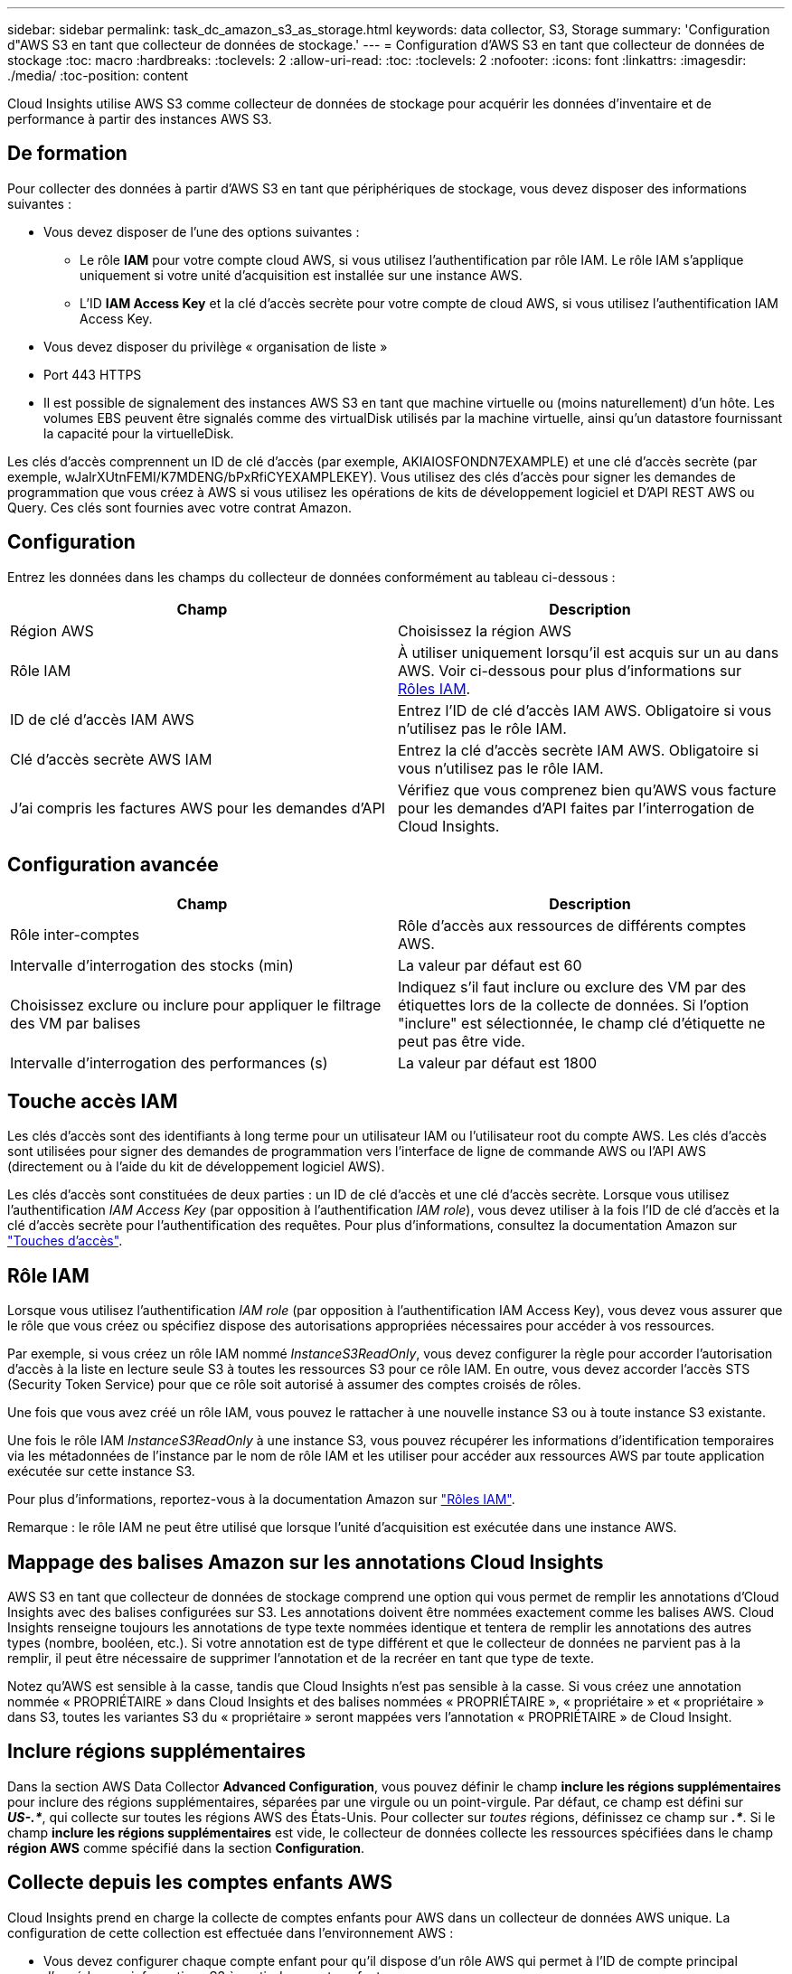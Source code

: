 ---
sidebar: sidebar 
permalink: task_dc_amazon_s3_as_storage.html 
keywords: data collector, S3, Storage 
summary: 'Configuration d"AWS S3 en tant que collecteur de données de stockage.' 
---
= Configuration d'AWS S3 en tant que collecteur de données de stockage
:toc: macro
:hardbreaks:
:toclevels: 2
:allow-uri-read: 
:toc: 
:toclevels: 2
:nofooter: 
:icons: font
:linkattrs: 
:imagesdir: ./media/
:toc-position: content


[role="lead"]
Cloud Insights utilise AWS S3 comme collecteur de données de stockage pour acquérir les données d'inventaire et de performance à partir des instances AWS S3.



== De formation

Pour collecter des données à partir d'AWS S3 en tant que périphériques de stockage, vous devez disposer des informations suivantes :

* Vous devez disposer de l'une des options suivantes :
+
** Le rôle *IAM* pour votre compte cloud AWS, si vous utilisez l'authentification par rôle IAM. Le rôle IAM s'applique uniquement si votre unité d'acquisition est installée sur une instance AWS.
** L'ID *IAM Access Key* et la clé d'accès secrète pour votre compte de cloud AWS, si vous utilisez l'authentification IAM Access Key.


* Vous devez disposer du privilège « organisation de liste »
* Port 443 HTTPS
* Il est possible de signalement des instances AWS S3 en tant que machine virtuelle ou (moins naturellement) d'un hôte. Les volumes EBS peuvent être signalés comme des virtualDisk utilisés par la machine virtuelle, ainsi qu'un datastore fournissant la capacité pour la virtuelleDisk.


Les clés d'accès comprennent un ID de clé d'accès (par exemple, AKIAIOSFONDN7EXAMPLE) et une clé d'accès secrète (par exemple, wJalrXUtnFEMI/K7MDENG/bPxRfiCYEXAMPLEKEY). Vous utilisez des clés d'accès pour signer les demandes de programmation que vous créez à AWS si vous utilisez les opérations de kits de développement logiciel et D'API REST AWS ou Query. Ces clés sont fournies avec votre contrat Amazon.



== Configuration

Entrez les données dans les champs du collecteur de données conformément au tableau ci-dessous :

[cols="2*"]
|===
| Champ | Description 


| Région AWS | Choisissez la région AWS 


| Rôle IAM | À utiliser uniquement lorsqu'il est acquis sur un au dans AWS. Voir ci-dessous pour plus d'informations sur <<iam-roles,Rôles IAM>>. 


| ID de clé d'accès IAM AWS | Entrez l'ID de clé d'accès IAM AWS. Obligatoire si vous n'utilisez pas le rôle IAM. 


| Clé d'accès secrète AWS IAM | Entrez la clé d'accès secrète IAM AWS. Obligatoire si vous n'utilisez pas le rôle IAM. 


| J'ai compris les factures AWS pour les demandes d'API | Vérifiez que vous comprenez bien qu'AWS vous facture pour les demandes d'API faites par l'interrogation de Cloud Insights. 
|===


== Configuration avancée

[cols="2*"]
|===
| Champ | Description 


| Rôle inter-comptes | Rôle d'accès aux ressources de différents comptes AWS. 


| Intervalle d'interrogation des stocks (min) | La valeur par défaut est 60 


| Choisissez exclure ou inclure pour appliquer le filtrage des VM par balises | Indiquez s'il faut inclure ou exclure des VM par des étiquettes lors de la collecte de données. Si l'option "inclure" est sélectionnée, le champ clé d'étiquette ne peut pas être vide. 


| Intervalle d'interrogation des performances (s) | La valeur par défaut est 1800 
|===


== Touche accès IAM

Les clés d'accès sont des identifiants à long terme pour un utilisateur IAM ou l'utilisateur root du compte AWS. Les clés d'accès sont utilisées pour signer des demandes de programmation vers l'interface de ligne de commande AWS ou l'API AWS (directement ou à l'aide du kit de développement logiciel AWS).

Les clés d'accès sont constituées de deux parties : un ID de clé d'accès et une clé d'accès secrète. Lorsque vous utilisez l'authentification _IAM Access Key_ (par opposition à l'authentification _IAM role_), vous devez utiliser à la fois l'ID de clé d'accès et la clé d'accès secrète pour l'authentification des requêtes. Pour plus d'informations, consultez la documentation Amazon sur link:https://docs.aws.amazon.com/IAM/latest/UserGuide/id_credentials_access-keys.html["Touches d'accès"].



== Rôle IAM

Lorsque vous utilisez l'authentification _IAM role_ (par opposition à l'authentification IAM Access Key), vous devez vous assurer que le rôle que vous créez ou spécifiez dispose des autorisations appropriées nécessaires pour accéder à vos ressources.

Par exemple, si vous créez un rôle IAM nommé _InstanceS3ReadOnly_, vous devez configurer la règle pour accorder l'autorisation d'accès à la liste en lecture seule S3 à toutes les ressources S3 pour ce rôle IAM. En outre, vous devez accorder l'accès STS (Security Token Service) pour que ce rôle soit autorisé à assumer des comptes croisés de rôles.

Une fois que vous avez créé un rôle IAM, vous pouvez le rattacher à une nouvelle instance S3 ou à toute instance S3 existante.

Une fois le rôle IAM _InstanceS3ReadOnly_ à une instance S3, vous pouvez récupérer les informations d'identification temporaires via les métadonnées de l'instance par le nom de rôle IAM et les utiliser pour accéder aux ressources AWS par toute application exécutée sur cette instance S3.

Pour plus d'informations, reportez-vous à la documentation Amazon sur link:https://docs.aws.amazon.com/IAM/latest/UserGuide/id_roles.html["Rôles IAM"].

Remarque : le rôle IAM ne peut être utilisé que lorsque l'unité d'acquisition est exécutée dans une instance AWS.



== Mappage des balises Amazon sur les annotations Cloud Insights

AWS S3 en tant que collecteur de données de stockage comprend une option qui vous permet de remplir les annotations d'Cloud Insights avec des balises configurées sur S3. Les annotations doivent être nommées exactement comme les balises AWS. Cloud Insights renseigne toujours les annotations de type texte nommées identique et tentera de remplir les annotations des autres types (nombre, booléen, etc.). Si votre annotation est de type différent et que le collecteur de données ne parvient pas à la remplir, il peut être nécessaire de supprimer l'annotation et de la recréer en tant que type de texte.

Notez qu'AWS est sensible à la casse, tandis que Cloud Insights n'est pas sensible à la casse. Si vous créez une annotation nommée « PROPRIÉTAIRE » dans Cloud Insights et des balises nommées « PROPRIÉTAIRE », « propriétaire » et « propriétaire » dans S3, toutes les variantes S3 du « propriétaire » seront mappées vers l'annotation « PROPRIÉTAIRE » de Cloud Insight.



== Inclure régions supplémentaires

Dans la section AWS Data Collector *Advanced Configuration*, vous pouvez définir le champ *inclure les régions supplémentaires* pour inclure des régions supplémentaires, séparées par une virgule ou un point-virgule. Par défaut, ce champ est défini sur *_US-.*_*, qui collecte sur toutes les régions AWS des États-Unis. Pour collecter sur _toutes_ régions, définissez ce champ sur *_.*_*. Si le champ *inclure les régions supplémentaires* est vide, le collecteur de données collecte les ressources spécifiées dans le champ *région AWS* comme spécifié dans la section *Configuration*.



== Collecte depuis les comptes enfants AWS

Cloud Insights prend en charge la collecte de comptes enfants pour AWS dans un collecteur de données AWS unique. La configuration de cette collection est effectuée dans l'environnement AWS :

* Vous devez configurer chaque compte enfant pour qu'il dispose d'un rôle AWS qui permet à l'ID de compte principal d'accéder aux informations S3 à partir du compte enfants.
* Chaque compte enfant doit avoir le nom du rôle configuré comme la même chaîne.
* Entrez cette chaîne de nom de rôle dans la section Cloud Insights AWS Data Collector *Advanced Configuration*, dans le champ *Cross account role*.


Meilleure pratique : il est fortement recommandé d'attribuer la politique AWS prédéfinie _Amazon S3ReadOnlyAccess_ au compte principal S3. En outre, l'utilisateur configuré dans la source de données doit avoir au moins la stratégie prédéfinie _AWOrganiztionsReadOnlyAccess_, afin d'interroger AWS.

Pour plus d'informations sur la configuration de votre environnement permettant Cloud Insights la collecte de données à partir de comptes enfants AWS, consultez les documents suivants :

link:https://docs.aws.amazon.com/IAM/latest/UserGuide/tutorial_cross-account-with-roles.html["Tutoriel : déléguer l'accès aux comptes AWS à l'aide des rôles IAM"]

link:https://docs.aws.amazon.com/IAM/latest/UserGuide/id_roles_common-scenarios_aws-accounts.html["Configuration AWS : accès à un utilisateur IAM dans un autre compte AWS dont vous disposez"]

link:https://docs.aws.amazon.com/IAM/latest/UserGuide/id_roles_create_for-user.html["Création d'un rôle pour déléguer des autorisations à un utilisateur IAM"]



== Dépannage

Pour plus d'informations sur ce Data Collector, consultez le link:concept_requesting_support.html["Assistance"] ou dans le link:reference_data_collector_support_matrix.html["Matrice de prise en charge du Data Collector"].
